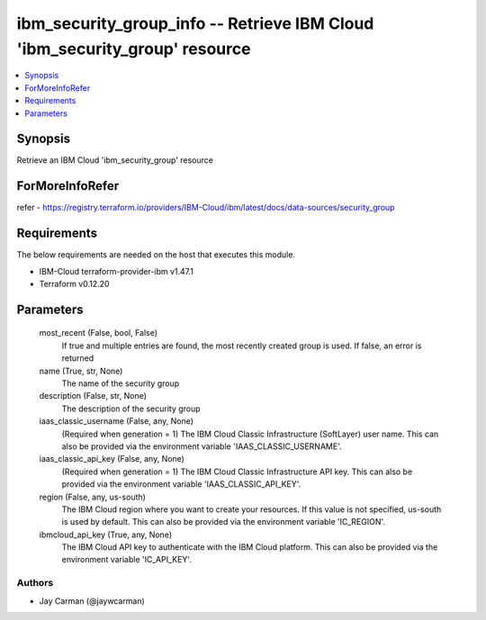 
ibm_security_group_info -- Retrieve IBM Cloud 'ibm_security_group' resource
===========================================================================

.. contents::
   :local:
   :depth: 1


Synopsis
--------

Retrieve an IBM Cloud 'ibm_security_group' resource


ForMoreInfoRefer
----------------
refer - https://registry.terraform.io/providers/IBM-Cloud/ibm/latest/docs/data-sources/security_group

Requirements
------------
The below requirements are needed on the host that executes this module.

- IBM-Cloud terraform-provider-ibm v1.47.1
- Terraform v0.12.20



Parameters
----------

  most_recent (False, bool, False)
    If true and multiple entries are found, the most recently created group is used. If false, an error is returned


  name (True, str, None)
    The name of the security group


  description (False, str, None)
    The description of the security group


  iaas_classic_username (False, any, None)
    (Required when generation = 1) The IBM Cloud Classic Infrastructure (SoftLayer) user name. This can also be provided via the environment variable 'IAAS_CLASSIC_USERNAME'.


  iaas_classic_api_key (False, any, None)
    (Required when generation = 1) The IBM Cloud Classic Infrastructure API key. This can also be provided via the environment variable 'IAAS_CLASSIC_API_KEY'.


  region (False, any, us-south)
    The IBM Cloud region where you want to create your resources. If this value is not specified, us-south is used by default. This can also be provided via the environment variable 'IC_REGION'.


  ibmcloud_api_key (True, any, None)
    The IBM Cloud API key to authenticate with the IBM Cloud platform. This can also be provided via the environment variable 'IC_API_KEY'.













Authors
~~~~~~~

- Jay Carman (@jaywcarman)


